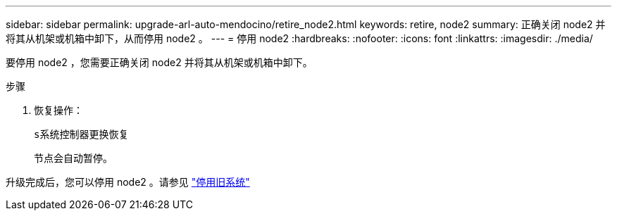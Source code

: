---
sidebar: sidebar 
permalink: upgrade-arl-auto-mendocino/retire_node2.html 
keywords: retire, node2 
summary: 正确关闭 node2 并将其从机架或机箱中卸下，从而停用 node2 。 
---
= 停用 node2
:hardbreaks:
:nofooter: 
:icons: font
:linkattrs: 
:imagesdir: ./media/


[role="lead"]
要停用 node2 ，您需要正确关闭 node2 并将其从机架或机箱中卸下。

.步骤
. 恢复操作：
+
`s系统控制器更换恢复`

+
节点会自动暂停。



升级完成后，您可以停用 node2 。请参见 link:decommission_old_system.html["停用旧系统"]
